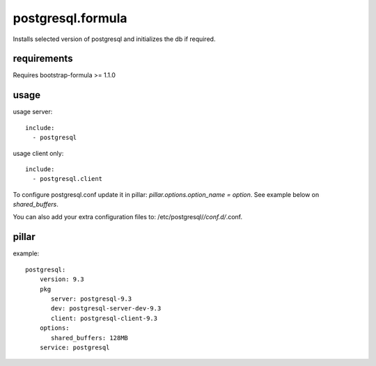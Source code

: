 postgresql.formula
================
Installs selected version of postgresql and initializes the db if required.


requirements
------------
Requires bootstrap-formula >= 1.1.0


usage
-----
usage server::

    include:
      - postgresql


usage client only::

    include:
      - postgresql.client


To configure postgresql.conf update it in pillar: `pillar.options.option_name = option`.
See example below on `shared_buffers`.

You can also add your extra configuration files to: /etc/postgresql/*/conf.d/*.conf.


pillar
------
example::

    postgresql:
        version: 9.3
        pkg
           server: postgresql-9.3
           dev: postgresql-server-dev-9.3
           client: postgresql-client-9.3
        options:
           shared_buffers: 128MB
        service: postgresql
